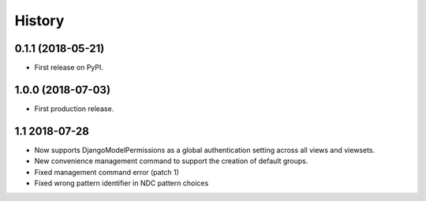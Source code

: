 .. :changelog:

History
-------

0.1.1 (2018-05-21)
++++++++++++++++++

* First release on PyPI.

1.0.0 (2018-07-03)
++++++++++++++++++

* First production release.

1.1 2018-07-28
++++++++++++++++
* Now supports DjangoModelPermissions as a global authentication setting
  across all views and viewsets.
* New convenience management command to support the creation of default groups.
* Fixed management command error (patch 1)
* Fixed wrong pattern identifier in NDC pattern choices
